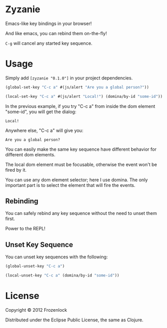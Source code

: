 * Zyzanie

Emacs-like key bindings in your browser!

And like emacs, you can rebind them on-the-fly!

=C-g= will cancel any started key sequence.

* Usage

Simply add =[zyzanie "0.1.0"]= in your project dependencies.

#+BEGIN_SRC clojure
(global-set-key "C-c a" #(js/alert "Are you a global person?"))

(local-set-key "C-c a" #(js/alert "Local!") (domina/by-id "some-id"))
#+END_SRC

In the previous example, if you try "C-c a" from inside the dom
element "some-id", you will get the dialog:
: Local!

Anywhere else, "C-c a" will give you:
: Are you a global person?

You can easily make the same key sequence have different behavior
for different dom elements.

The local dom element must be focusable, otherwise the event won't be
fired by it.

You can use any dom element selector; here I use domina. The only
important part is to select the element that will fire the events.

** Rebinding

You can safely rebind any key sequence without the need to unset them
first.

Power to the REPL!

** Unset Key Sequence

You can unset key sequences with the following:

#+BEGIN_SRC clojure
(global-unset-key "C-c a")

(local-unset-key "C-c a" (domina/by-id "some-id"))
#+END_SRC


* License

Copyright © 2012 Frozenlock

Distributed under the Eclipse Public License, the same as Clojure.
